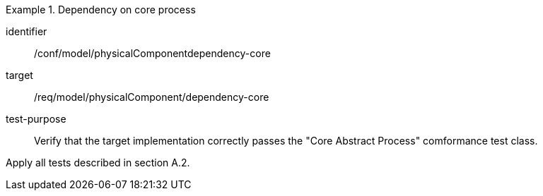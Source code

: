 [abstract_test]
.Dependency on core process 
====
[%metadata]
identifier:: /conf/model/physicalComponentdependency-core 

target:: /req/model/physicalComponent/dependency-core 
test-purpose:: Verify that the target implementation correctly passes the "Core Abstract Process" comformance test class.
[.component,class=test method]
=====
Apply all tests described in section A.2. 
=====
====